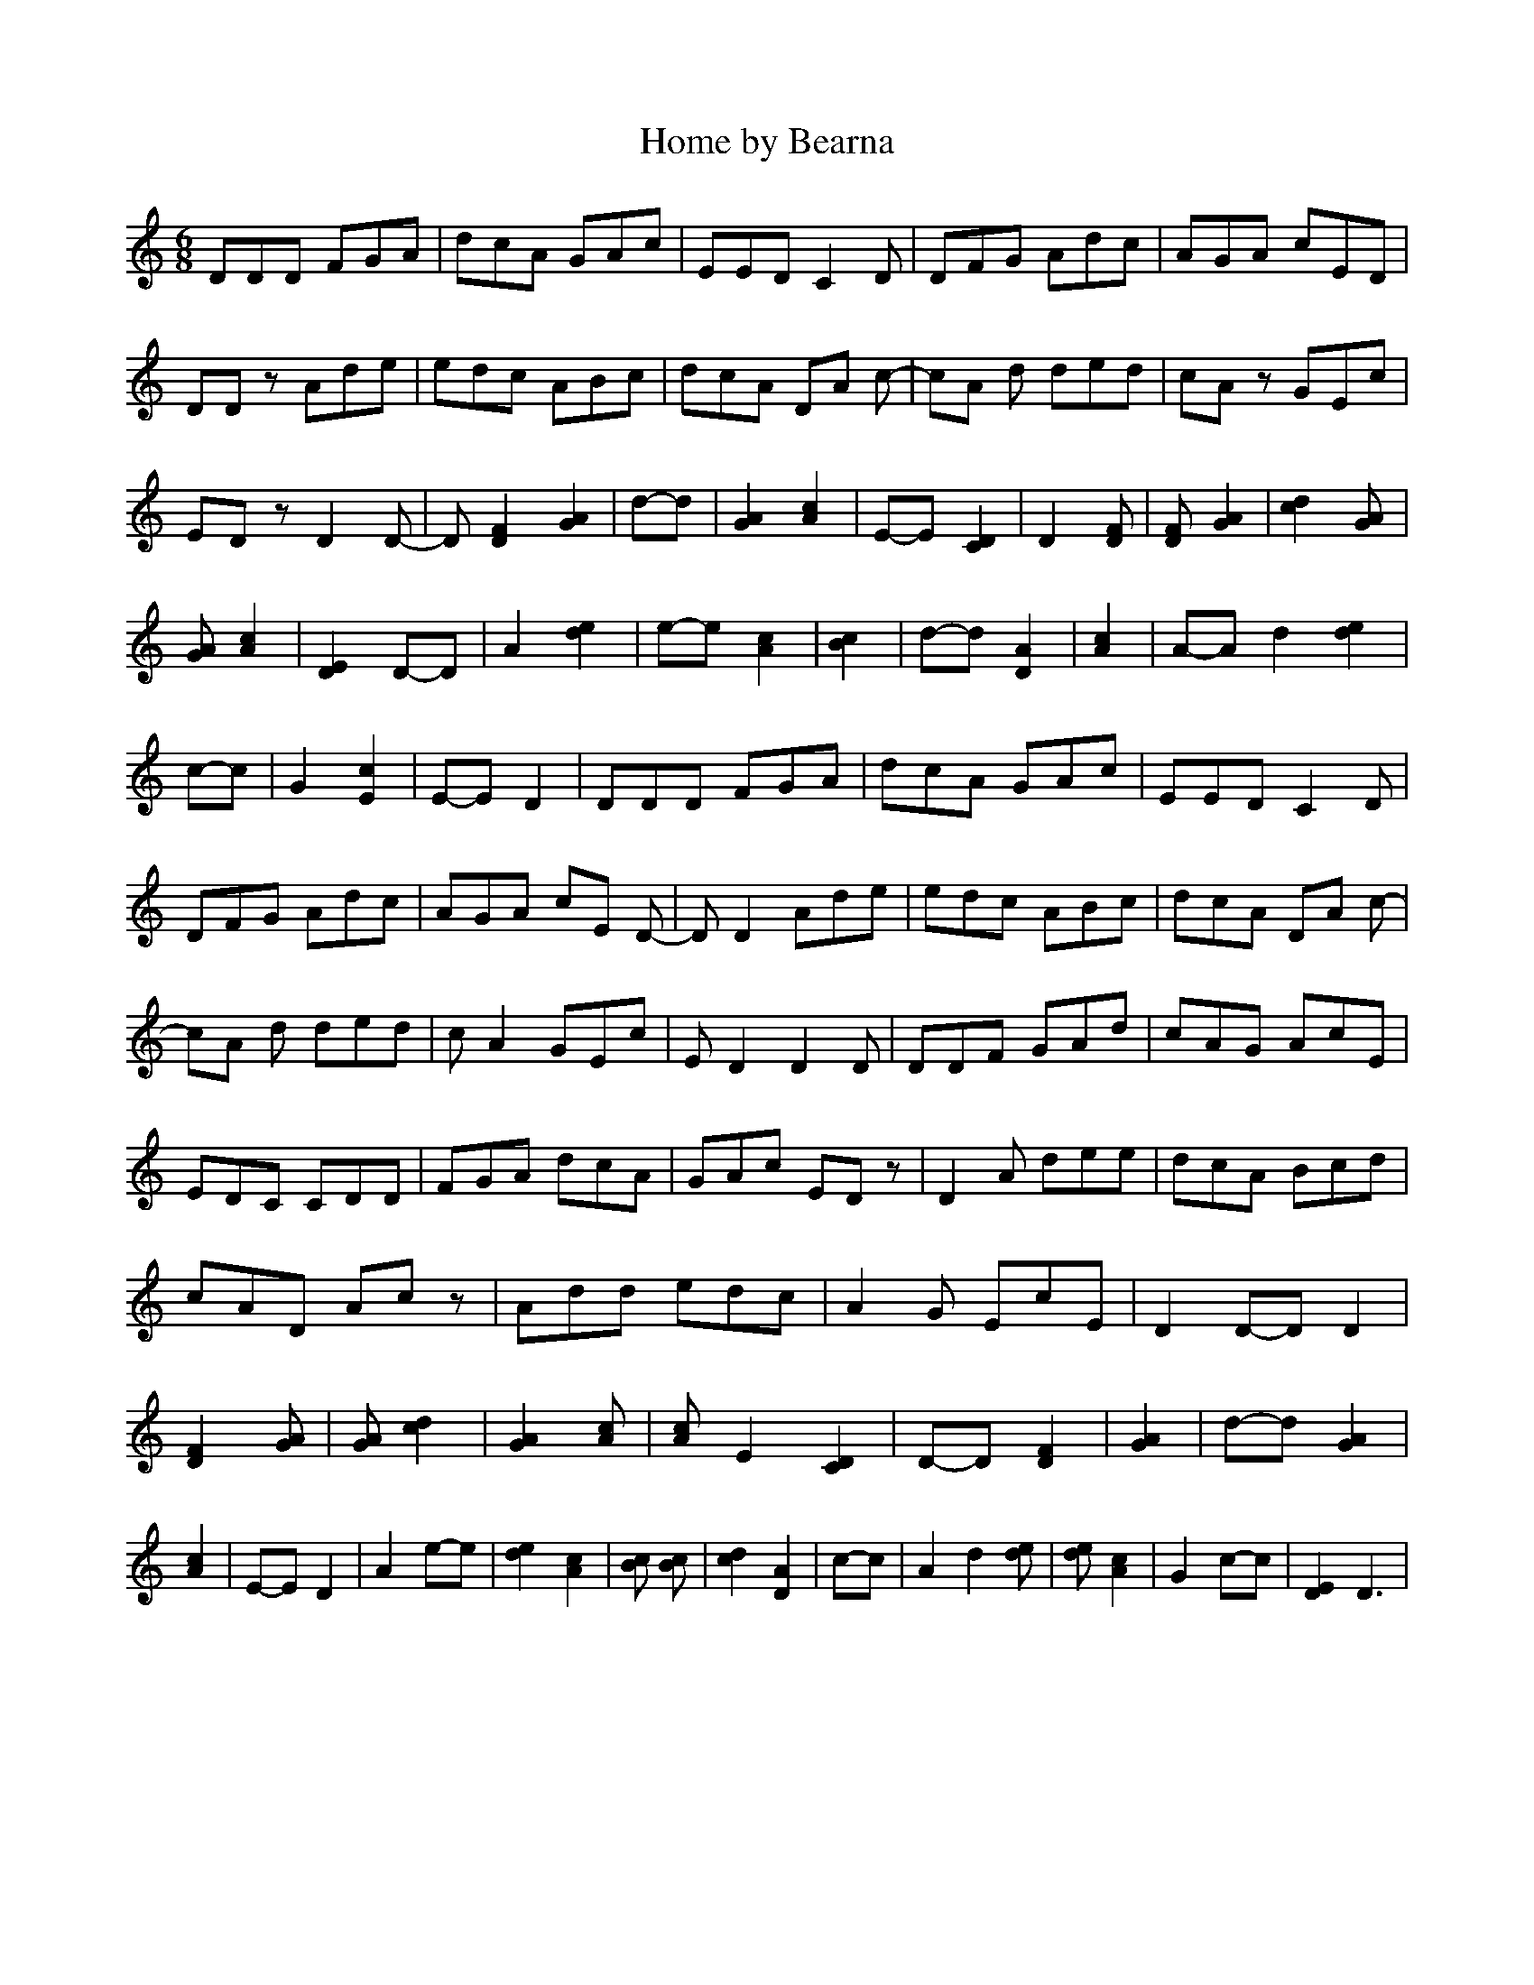 % Generated more or less automatically by swtoabc by Erich Rickheit KSC
X:1
T:Home by Bearna
M:6/8
L:1/8
K:C
 DDD FGA| dcA GAc| EED C2 D| DFG Adc| AGA cED| DD z Ade| edc ABc| dcA DA c-|\
 cA d ded| cA z GEc| ED z D2 D-| D [F2D2] [A2G2]|d-d| [A2G2] [c2A2]|\
E-E [D2C2]| D2 [FD]| [FD] [A2G2]| [d2c2] [AG]| [AG] [c2A2]| [E2D2]D-D|\
 A2 [e2d2]|e-e [c2A2]| [c2B2]|d-d [A2D2]| [c2A2]|A-A d2 [e2d2]|c-c|\
 G2 [c2E2]|E-E D2| DDD FGA| dcA GAc| EED C2 D| DFG Adc| AGA cE D-|\
 D D2 Ade| edc ABc| dcA DA c-| cA d ded| c A2 GEc| E D2 D2 D| DDF GAd|\
 cAG AcE| EDC CDD| FGA dcA| GAc ED z| D2 A dee| dcA Bcd| cAD Ac z|\
 Add edc| A2 G EcE| D2D-D D2| [F2D2] [AG]| [AG] [d2c2]| [A2G2] [cA]|\
 [cA] E2 [D2C2]|D-D [F2D2]| [A2G2]|d-d [A2G2]| [c2A2]|E-E D2| A2e-e|\
 [e2d2] [c2A2]| [cB] [cB]| [d2c2] [A2D2]|c-c| A2 d2 [ed]| [ed] [c2A2]|\
 G2c-c| [E2D2] D3|

